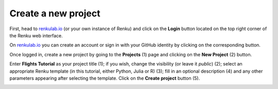 .. _create_project:

Create a new project
--------------------

First, head to renkulab.io_ (or your own instance of
Renku) and click on the **Login** button located on the top right corner of
the Renku web interface.

On renkulab.io_ you can create an account or sign in with your GitHub
identity by clicking on the corresponding button.

Once logged in, create a new project by going to the **Projects** (1) page
and clicking on the **New Project** (2) button.

.. image:: ../../_static/images/ui_01_create-project.png
    :width: 100%
    :align: center
    :alt: Head to new project page

Enter **Flights Tutorial** as your project title (1); if you wish, change
the visibility (or leave it *public*) (2); select an appropriate Renku
template (in this tutorial, either Python, Julia or R) (3); fill in an optional description
(4) and any other parameters appearing after selecting the template.
Click on the **Create project** button (5).

.. image:: ../../_static/images/ui_02_new-project.png
    :width: 100%
    :align: center
    :alt: Create a new project

.. _renkulab.io: https://renkulab.io
